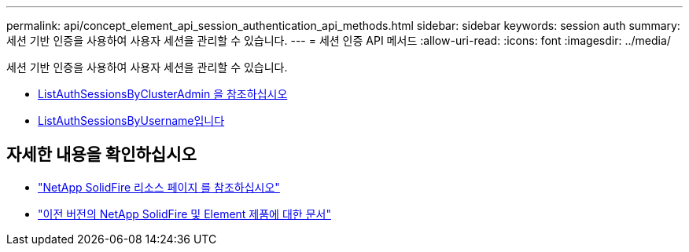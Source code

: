 ---
permalink: api/concept_element_api_session_authentication_api_methods.html 
sidebar: sidebar 
keywords: session auth 
summary: 세션 기반 인증을 사용하여 사용자 세션을 관리할 수 있습니다. 
---
= 세션 인증 API 메서드
:allow-uri-read: 
:icons: font
:imagesdir: ../media/


[role="lead"]
세션 기반 인증을 사용하여 사용자 세션을 관리할 수 있습니다.

* xref:reference_element_api_listauthsessionbyclusteradmin.adoc[ListAuthSessionsByClusterAdmin 을 참조하십시오]
* xref:reference_element_api_listauthsessionbyusername.adoc[ListAuthSessionsByUsername입니다]




== 자세한 내용을 확인하십시오

* https://www.netapp.com/data-storage/solidfire/documentation/["NetApp SolidFire 리소스 페이지 를 참조하십시오"^]
* https://docs.netapp.com/sfe-122/topic/com.netapp.ndc.sfe-vers/GUID-B1944B0E-B335-4E0B-B9F1-E960BF32AE56.html["이전 버전의 NetApp SolidFire 및 Element 제품에 대한 문서"^]

